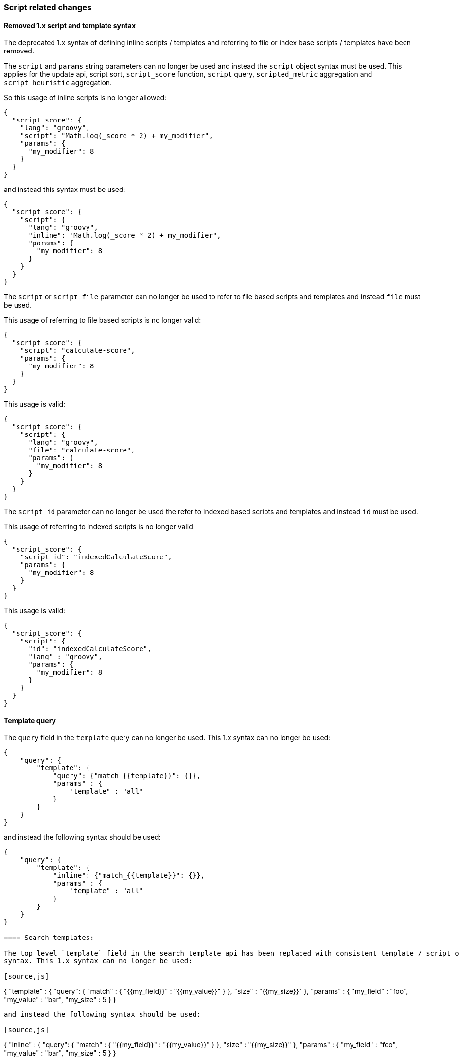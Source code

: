 [[breaking_50_scripting]]
=== Script related changes

==== Removed 1.x script and template syntax

The deprecated 1.x syntax of defining inline scripts / templates and referring to file or index base scripts / templates
have been removed.

The `script` and `params` string parameters can no longer be used and instead the `script` object syntax must be used.
This applies for the update api, script sort, `script_score` function, `script` query, `scripted_metric` aggregation and
`script_heuristic` aggregation.

So this usage of inline scripts is no longer allowed:

[source,js]
-----------------------------------
{
  "script_score": {
    "lang": "groovy",
    "script": "Math.log(_score * 2) + my_modifier",
    "params": {
      "my_modifier": 8
    }
  }
}
-----------------------------------

and instead this syntax must be used:

[source,js]
-----------------------------------
{
  "script_score": {
    "script": {
      "lang": "groovy",
      "inline": "Math.log(_score * 2) + my_modifier",
      "params": {
        "my_modifier": 8
      }
    }
  }
}
-----------------------------------

The `script` or `script_file` parameter can no longer be used to refer to file based scripts and templates and instead
`file` must be used.

This usage of referring to file based scripts is no longer valid:

[source,js]
-----------------------------------
{
  "script_score": {
    "script": "calculate-score",
    "params": {
      "my_modifier": 8
    }
  }
}
-----------------------------------

This usage is valid:

[source,js]
-----------------------------------
{
  "script_score": {
    "script": {
      "lang": "groovy",
      "file": "calculate-score",
      "params": {
        "my_modifier": 8
      }
    }
  }
}
-----------------------------------

The `script_id` parameter can no longer be used the refer to indexed based scripts and templates and instead `id` must
be used.

This usage of referring to indexed scripts is no longer valid:

[source,js]
-----------------------------------
{
  "script_score": {
    "script_id": "indexedCalculateScore",
    "params": {
      "my_modifier": 8
    }
  }
}
-----------------------------------

This usage is valid:

[source,js]
-----------------------------------
{
  "script_score": {
    "script": {
      "id": "indexedCalculateScore",
      "lang" : "groovy",
      "params": {
        "my_modifier": 8
      }
    }
  }
}
-----------------------------------

==== Template query

The `query` field in the `template` query can no longer be used.
This 1.x syntax can no longer be used:

[source,js]
-----------------------------------
{
    "query": {
        "template": {
            "query": {"match_{{template}}": {}},
            "params" : {
                "template" : "all"
            }
        }
    }
}
-----------------------------------

and instead the following syntax should be used:

[source,js]
-----------------------------------
{
    "query": {
        "template": {
            "inline": {"match_{{template}}": {}},
            "params" : {
                "template" : "all"
            }
        }
    }
}

==== Search templates:

The top level `template` field in the search template api has been replaced with consistent template / script object
syntax. This 1.x syntax can no longer be used:

[source,js]
-----------------------------------
{
    "template" : {
        "query": { "match" : { "{{my_field}}" : "{{my_value}}" } },
        "size" : "{{my_size}}"
    },
    "params" : {
        "my_field" : "foo",
        "my_value" : "bar",
        "my_size" : 5
    }
}
-----------------------------------

and instead the following syntax should be used:

[source,js]
-----------------------------------
{
    "inline" : {
        "query": { "match" : { "{{my_field}}" : "{{my_value}}" } },
        "size" : "{{my_size}}"
    },
    "params" : {
        "my_field" : "foo",
        "my_value" : "bar",
        "my_size" : 5
    }
}
-----------------------------------

==== Indexed scripts and templates

Indexed scripts and templates have been replaced by <<modules-scripting-stored-scripts,stored scripts>>
which stores the scripts and templates in the cluster state instead of a dedicate `.scripts` index.

For the size of stored scripts there is a soft limit of 65535 bytes. If scripts exceed that size then
the `script.max_size_in_bytes` setting can be added to elasticsearch.yml to change the soft limit to a higher value.
If scripts are really large, other options like native scripts should be considered.

Previously indexed scripts in the `.scripts` index will not be used any more as
Elasticsearch will now try to fetch the scripts from the cluster state. Upon upgrading
to 5.x the `.scripts` index will remain to exist, so it can be used by a script to migrate
the stored scripts from the `.scripts` index into the cluster state. The current format of the scripts
and templates hasn't been changed, only the 1.x format has been removed.

===== Python migration script

The following Python script can be used to import your indexed scripts into the cluster state
as stored scripts:

[source,python]
-----------------------------------
from elasticsearch import Elasticsearch,helpers

es = Elasticsearch([
	{'host': 'localhost'}
])

for doc in helpers.scan(es, index=".scripts", preserve_order=True):
	es.put_script(lang=doc['_type'], id=doc['_id'], body=doc['_source'])
-----------------------------------

This script makes use of the official Elasticsearch Python client and
therefore you need to make sure that your have installed the client in your
environment. For more information on this please see
https://www.elastic.co/guide/en/elasticsearch/client/python-api/current/index.html[`elasticsearch-py`].

===== Perl migration script

The following Perl script can be used to import your indexed scripts into the cluster state
as stored scripts:

[source,perl]
-----------------------------------
use Search::Elasticsearch;

my $es     = Search::Elasticsearch->new( nodes => 'localhost:9200');
my $scroll = $es->scroll_helper( index => '.scripts', sort => '_doc');

while (my $doc = $scroll->next) {
  $e->put_script(
    lang => $doc->{_type},
    id   => $doc->{_id},
    body => $doc->{_source}
  );
}
-----------------------------------

This script makes use of the official Elasticsearch Perl client and
therefore you need to make sure that your have installed the client in your
environment. For more information on this please see
https://metacpan.org/pod/Search::Elasticsearch[`Search::Elasticsearch`].

===== Verifying script migration

After you have moved the scripts via the provided script or otherwise then you can verify with the following
request if the migration has happened successfully:

[source,js]
-----------------------------------
GET _cluster/state?filter_path=metadata.stored_scripts
-----------------------------------

The response should include all your scripts from the `.scripts` index.
After you have verified that all your scripts have been moved, optionally as a last step,
you can delete the `.scripts` index as Elasticsearch no longer uses it.

==== Indexed scripts Java APIs

All the methods related to interacting with indexed scripts have been removed.
The Java API methods for interacting with stored scripts have been added under `ClusterAdminClient` class.
The sugar methods that used to exist on the indexed scripts API methods don't exist on the methods for
stored scripts. The only way to provide scripts is by using `BytesReference` implementation, if a string needs to be
provided the `BytesArray` class should be used.

==== Scripting engines now register only a single language

Prior to 5.0.0, script engines could register multiple languages. The Javascript
script engine in particular registered both `"lang": "js"` and `"lang":
"javascript"`. Script engines can now only register a single language. All
references to `"lang": "js"` should be changed to `"lang": "javascript"` for
existing users of the lang-javascript plugin.

==== Scripting engines now register only a single extension

Prior to 5.0.0 scripting engines could register multiple extensions. The only
engine doing this was the Javascript engine, which registered "js" and
"javascript". It now only registers the "js" file extension for on-disk scripts.

==== `.javascript` files are no longer supported (use `.js`)

The Javascript engine previously registered "js" and "javascript". It now only
registers the "js" file extension for on-disk scripts.

==== Removed scripting query string parameters from update rest api

The `script`, `script_id` and `scripting_upsert` query string parameters have been removed from the update api.
